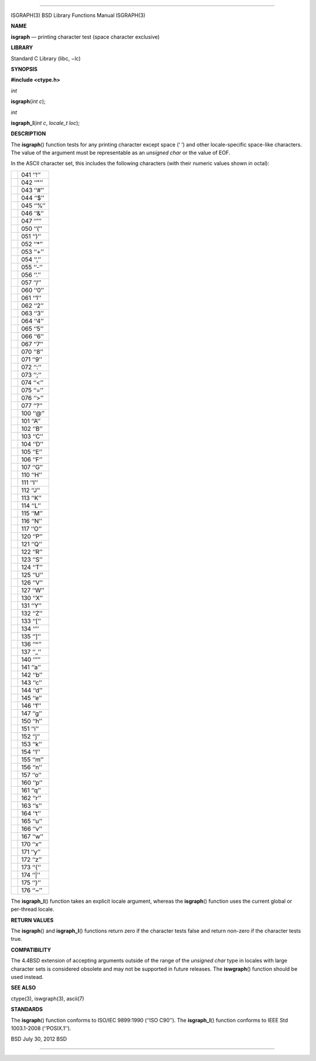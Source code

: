 --------------

ISGRAPH(3) BSD Library Functions Manual ISGRAPH(3)

**NAME**

**isgraph** — printing character test (space character exclusive)

**LIBRARY**

Standard C Library (libc, −lc)

**SYNOPSIS**

**#include <ctype.h>**

*int*

**isgraph**\ (*int c*);

*int*

**isgraph_l**\ (*int c*, *locale_t loc*);

**DESCRIPTION**

The **isgraph**\ () function tests for any printing character except
space (‘ ’) and other locale-specific space-like characters. The value
of the argument must be representable as an *unsigned char* or the value
of EOF.

In the ASCII character set, this includes the following characters (with
their numeric values shown in octal):

+-----------------------------------+-----------------------------------+
|                                   | 041 ‘‘!’’                         |
+-----------------------------------+-----------------------------------+
|                                   | 042 ‘‘"’’                         |
+-----------------------------------+-----------------------------------+
|                                   | 043 ‘‘#’’                         |
+-----------------------------------+-----------------------------------+
|                                   | 044 ‘‘$’’                         |
+-----------------------------------+-----------------------------------+
|                                   | 045 ‘‘%’’                         |
+-----------------------------------+-----------------------------------+
|                                   | 046 ‘‘&’’                         |
+-----------------------------------+-----------------------------------+
|                                   | 047 ‘‘’’’                         |
+-----------------------------------+-----------------------------------+
|                                   | 050 ‘‘(’’                         |
+-----------------------------------+-----------------------------------+
|                                   | 051 ‘‘)’’                         |
+-----------------------------------+-----------------------------------+
|                                   | 052 ‘‘*’’                         |
+-----------------------------------+-----------------------------------+
|                                   | 053 ‘‘+’’                         |
+-----------------------------------+-----------------------------------+
|                                   | 054 ‘‘,’’                         |
+-----------------------------------+-----------------------------------+
|                                   | 055 ‘‘-’’                         |
+-----------------------------------+-----------------------------------+
|                                   | 056 ‘‘.’’                         |
+-----------------------------------+-----------------------------------+
|                                   | 057 ‘‘/’’                         |
+-----------------------------------+-----------------------------------+
|                                   | 060 ‘‘0’’                         |
+-----------------------------------+-----------------------------------+
|                                   | 061 ‘‘1’’                         |
+-----------------------------------+-----------------------------------+
|                                   | 062 ‘‘2’’                         |
+-----------------------------------+-----------------------------------+
|                                   | 063 ‘‘3’’                         |
+-----------------------------------+-----------------------------------+
|                                   | 064 ‘‘4’’                         |
+-----------------------------------+-----------------------------------+
|                                   | 065 ‘‘5’’                         |
+-----------------------------------+-----------------------------------+
|                                   | 066 ‘‘6’’                         |
+-----------------------------------+-----------------------------------+
|                                   | 067 ‘‘7’’                         |
+-----------------------------------+-----------------------------------+
|                                   | 070 ‘‘8’’                         |
+-----------------------------------+-----------------------------------+
|                                   | 071 ‘‘9’’                         |
+-----------------------------------+-----------------------------------+
|                                   | 072 ‘‘:’’                         |
+-----------------------------------+-----------------------------------+
|                                   | 073 ‘‘;’’                         |
+-----------------------------------+-----------------------------------+
|                                   | 074 ‘‘<’’                         |
+-----------------------------------+-----------------------------------+
|                                   | 075 ‘‘=’’                         |
+-----------------------------------+-----------------------------------+
|                                   | 076 ‘‘>’’                         |
+-----------------------------------+-----------------------------------+
|                                   | 077 ‘‘?’’                         |
+-----------------------------------+-----------------------------------+
|                                   | 100 ‘‘@’’                         |
+-----------------------------------+-----------------------------------+
|                                   | 101 ‘‘A’’                         |
+-----------------------------------+-----------------------------------+
|                                   | 102 ‘‘B’’                         |
+-----------------------------------+-----------------------------------+
|                                   | 103 ‘‘C’’                         |
+-----------------------------------+-----------------------------------+
|                                   | 104 ‘‘D’’                         |
+-----------------------------------+-----------------------------------+
|                                   | 105 ‘‘E’’                         |
+-----------------------------------+-----------------------------------+
|                                   | 106 ‘‘F’’                         |
+-----------------------------------+-----------------------------------+
|                                   | 107 ‘‘G’’                         |
+-----------------------------------+-----------------------------------+
|                                   | 110 ‘‘H’’                         |
+-----------------------------------+-----------------------------------+
|                                   | 111 ‘‘I’’                         |
+-----------------------------------+-----------------------------------+
|                                   | 112 ‘‘J’’                         |
+-----------------------------------+-----------------------------------+
|                                   | 113 ‘‘K’’                         |
+-----------------------------------+-----------------------------------+
|                                   | 114 ‘‘L’’                         |
+-----------------------------------+-----------------------------------+
|                                   | 115 ‘‘M’’                         |
+-----------------------------------+-----------------------------------+
|                                   | 116 ‘‘N’’                         |
+-----------------------------------+-----------------------------------+
|                                   | 117 ‘‘O’’                         |
+-----------------------------------+-----------------------------------+
|                                   | 120 ‘‘P’’                         |
+-----------------------------------+-----------------------------------+
|                                   | 121 ‘‘Q’’                         |
+-----------------------------------+-----------------------------------+
|                                   | 122 ‘‘R’’                         |
+-----------------------------------+-----------------------------------+
|                                   | 123 ‘‘S’’                         |
+-----------------------------------+-----------------------------------+
|                                   | 124 ‘‘T’’                         |
+-----------------------------------+-----------------------------------+
|                                   | 125 ‘‘U’’                         |
+-----------------------------------+-----------------------------------+
|                                   | 126 ‘‘V’’                         |
+-----------------------------------+-----------------------------------+
|                                   | 127 ‘‘W’’                         |
+-----------------------------------+-----------------------------------+
|                                   | 130 ‘‘X’’                         |
+-----------------------------------+-----------------------------------+
|                                   | 131 ‘‘Y’’                         |
+-----------------------------------+-----------------------------------+
|                                   | 132 ‘‘Z’’                         |
+-----------------------------------+-----------------------------------+
|                                   | 133 ‘‘[’’                         |
+-----------------------------------+-----------------------------------+
|                                   | 134 ‘‘\’’                         |
+-----------------------------------+-----------------------------------+
|                                   | 135 ‘‘]’’                         |
+-----------------------------------+-----------------------------------+
|                                   | 136 ‘‘^’’                         |
+-----------------------------------+-----------------------------------+
|                                   | 137 ‘‘_’’                         |
+-----------------------------------+-----------------------------------+
|                                   | 140 ‘‘‘’’                         |
+-----------------------------------+-----------------------------------+
|                                   | 141 ‘‘a’’                         |
+-----------------------------------+-----------------------------------+
|                                   | 142 ‘‘b’’                         |
+-----------------------------------+-----------------------------------+
|                                   | 143 ‘‘c’’                         |
+-----------------------------------+-----------------------------------+
|                                   | 144 ‘‘d’’                         |
+-----------------------------------+-----------------------------------+
|                                   | 145 ‘‘e’’                         |
+-----------------------------------+-----------------------------------+
|                                   | 146 ‘‘f’’                         |
+-----------------------------------+-----------------------------------+
|                                   | 147 ‘‘g’’                         |
+-----------------------------------+-----------------------------------+
|                                   | 150 ‘‘h’’                         |
+-----------------------------------+-----------------------------------+
|                                   | 151 ‘‘i’’                         |
+-----------------------------------+-----------------------------------+
|                                   | 152 ‘‘j’’                         |
+-----------------------------------+-----------------------------------+
|                                   | 153 ‘‘k’’                         |
+-----------------------------------+-----------------------------------+
|                                   | 154 ‘‘l’’                         |
+-----------------------------------+-----------------------------------+
|                                   | 155 ‘‘m’’                         |
+-----------------------------------+-----------------------------------+
|                                   | 156 ‘‘n’’                         |
+-----------------------------------+-----------------------------------+
|                                   | 157 ‘‘o’’                         |
+-----------------------------------+-----------------------------------+
|                                   | 160 ‘‘p’’                         |
+-----------------------------------+-----------------------------------+
|                                   | 161 ‘‘q’’                         |
+-----------------------------------+-----------------------------------+
|                                   | 162 ‘‘r’’                         |
+-----------------------------------+-----------------------------------+
|                                   | 163 ‘‘s’’                         |
+-----------------------------------+-----------------------------------+
|                                   | 164 ‘‘t’’                         |
+-----------------------------------+-----------------------------------+
|                                   | 165 ‘‘u’’                         |
+-----------------------------------+-----------------------------------+
|                                   | 166 ‘‘v’’                         |
+-----------------------------------+-----------------------------------+
|                                   | 167 ‘‘w’’                         |
+-----------------------------------+-----------------------------------+
|                                   | 170 ‘‘x’’                         |
+-----------------------------------+-----------------------------------+
|                                   | 171 ‘‘y’’                         |
+-----------------------------------+-----------------------------------+
|                                   | 172 ‘‘z’’                         |
+-----------------------------------+-----------------------------------+
|                                   | 173 ‘‘{’’                         |
+-----------------------------------+-----------------------------------+
|                                   | 174 ‘‘|’’                         |
+-----------------------------------+-----------------------------------+
|                                   | 175 ‘‘}’’                         |
+-----------------------------------+-----------------------------------+
|                                   | 176 ‘‘~’’                         |
+-----------------------------------+-----------------------------------+

The **isgraph_l**\ () function takes an explicit locale argument,
whereas the **isgraph**\ () function uses the current global or
per-thread locale.

**RETURN VALUES**

The **isgraph**\ () and **isgraph_l**\ () functions return zero if the
character tests false and return non-zero if the character tests true.

**COMPATIBILITY**

The 4.4BSD extension of accepting arguments outside of the range of the
*unsigned char* type in locales with large character sets is considered
obsolete and may not be supported in future releases. The
**iswgraph**\ () function should be used instead.

**SEE ALSO**

ctype(3), iswgraph(3), ascii(7)

**STANDARDS**

The **isgraph**\ () function conforms to ISO/IEC 9899:1990
(‘‘ISO C90’’). The **isgraph_l**\ () function conforms to IEEE Std
1003.1-2008 (‘‘POSIX.1’’).

BSD July 30, 2012 BSD

--------------

.. Copyright (c) 1990, 1991, 1993
..	The Regents of the University of California.  All rights reserved.
..
.. This code is derived from software contributed to Berkeley by
.. Chris Torek and the American National Standards Committee X3,
.. on Information Processing Systems.
..
.. Redistribution and use in source and binary forms, with or without
.. modification, are permitted provided that the following conditions
.. are met:
.. 1. Redistributions of source code must retain the above copyright
..    notice, this list of conditions and the following disclaimer.
.. 2. Redistributions in binary form must reproduce the above copyright
..    notice, this list of conditions and the following disclaimer in the
..    documentation and/or other materials provided with the distribution.
.. 3. Neither the name of the University nor the names of its contributors
..    may be used to endorse or promote products derived from this software
..    without specific prior written permission.
..
.. THIS SOFTWARE IS PROVIDED BY THE REGENTS AND CONTRIBUTORS ``AS IS'' AND
.. ANY EXPRESS OR IMPLIED WARRANTIES, INCLUDING, BUT NOT LIMITED TO, THE
.. IMPLIED WARRANTIES OF MERCHANTABILITY AND FITNESS FOR A PARTICULAR PURPOSE
.. ARE DISCLAIMED.  IN NO EVENT SHALL THE REGENTS OR CONTRIBUTORS BE LIABLE
.. FOR ANY DIRECT, INDIRECT, INCIDENTAL, SPECIAL, EXEMPLARY, OR CONSEQUENTIAL
.. DAMAGES (INCLUDING, BUT NOT LIMITED TO, PROCUREMENT OF SUBSTITUTE GOODS
.. OR SERVICES; LOSS OF USE, DATA, OR PROFITS; OR BUSINESS INTERRUPTION)
.. HOWEVER CAUSED AND ON ANY THEORY OF LIABILITY, WHETHER IN CONTRACT, STRICT
.. LIABILITY, OR TORT (INCLUDING NEGLIGENCE OR OTHERWISE) ARISING IN ANY WAY
.. OUT OF THE USE OF THIS SOFTWARE, EVEN IF ADVISED OF THE POSSIBILITY OF
.. SUCH DAMAGE.

